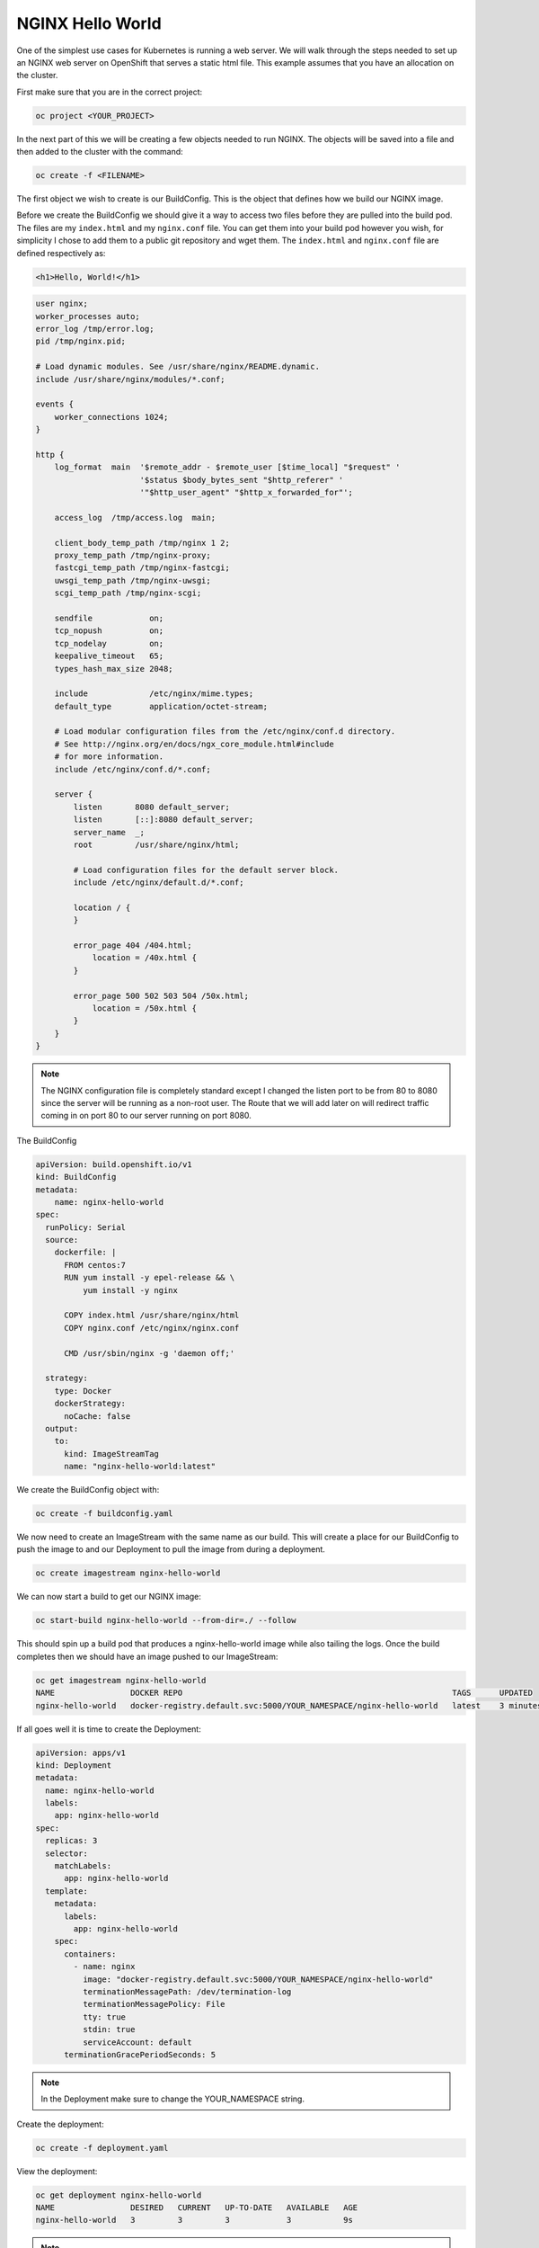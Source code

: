 

-----------------
NGINX Hello World
-----------------

One of the simplest use cases for Kubernetes is running a web server. We will walk through the
steps needed to set up an NGINX web server on OpenShift that serves a static html file. This
example assumes that you have an allocation on the cluster.

First make sure that you are in the correct project:

.. code-block:: text

   oc project <YOUR_PROJECT>

In the next part of this we will be creating a few objects needed to run NGINX. The objects will be
saved into a file and then added to the cluster with the command:

.. code-block:: text

   oc create -f <FILENAME>

The first object we wish to create is our BuildConfig. This is the object that defines how we build
our NGINX image.

Before we create the BuildConfig we should give it a way to access two files before they are
pulled into the build pod. The files are my ``index.html`` and my ``nginx.conf`` file. You can get them
into your build pod however you wish, for simplicity I chose to add them to a public git repository
and wget them. The ``index.html`` and ``nginx.conf`` file are defined respectively as:

.. code-block:: html

   <h1>Hello, World!</h1>

.. code-block:: nginx

   user nginx;
   worker_processes auto;
   error_log /tmp/error.log;
   pid /tmp/nginx.pid;

   # Load dynamic modules. See /usr/share/nginx/README.dynamic.
   include /usr/share/nginx/modules/*.conf;

   events {
       worker_connections 1024;
   }

   http {
       log_format  main  '$remote_addr - $remote_user [$time_local] "$request" '
                         '$status $body_bytes_sent "$http_referer" '
                         '"$http_user_agent" "$http_x_forwarded_for"';

       access_log  /tmp/access.log  main;

       client_body_temp_path /tmp/nginx 1 2;
       proxy_temp_path /tmp/nginx-proxy;
       fastcgi_temp_path /tmp/nginx-fastcgi;
       uwsgi_temp_path /tmp/nginx-uwsgi;
       scgi_temp_path /tmp/nginx-scgi;

       sendfile            on;
       tcp_nopush          on;
       tcp_nodelay         on;
       keepalive_timeout   65;
       types_hash_max_size 2048;

       include             /etc/nginx/mime.types;
       default_type        application/octet-stream;

       # Load modular configuration files from the /etc/nginx/conf.d directory.
       # See http://nginx.org/en/docs/ngx_core_module.html#include
       # for more information.
       include /etc/nginx/conf.d/*.conf;

       server {
           listen       8080 default_server;
           listen       [::]:8080 default_server;
           server_name  _;
           root         /usr/share/nginx/html;

           # Load configuration files for the default server block.
           include /etc/nginx/default.d/*.conf;

           location / {
           }

           error_page 404 /404.html;
               location = /40x.html {
           }

           error_page 500 502 503 504 /50x.html;
               location = /50x.html {
           }
       }
   }

.. note::
  The NGINX configuration file is completely standard except I changed the listen port to be
  from 80 to 8080 since the server will be running as a non-root user. The Route that we will add
  later on will redirect traffic coming in on port 80 to our server running on port 8080.

The BuildConfig

.. code-block:: yaml

   apiVersion: build.openshift.io/v1
   kind: BuildConfig
   metadata:
       name: nginx-hello-world
   spec:
     runPolicy: Serial
     source:
       dockerfile: |
         FROM centos:7
         RUN yum install -y epel-release && \
             yum install -y nginx

         COPY index.html /usr/share/nginx/html
         COPY nginx.conf /etc/nginx/nginx.conf

         CMD /usr/sbin/nginx -g 'daemon off;'

     strategy:
       type: Docker
       dockerStrategy:
         noCache: false
     output:
       to:
         kind: ImageStreamTag
         name: "nginx-hello-world:latest"

We create the BuildConfig object with:

.. code-block:: text

   oc create -f buildconfig.yaml

We now need to create an ImageStream with the same name as our build. This will create a place for
our BuildConfig to push the image to and our Deployment to pull the image from during a deployment.

.. code-block:: text

   oc create imagestream nginx-hello-world

We can now start a build to get our NGINX image:

.. code-block:: text

   oc start-build nginx-hello-world --from-dir=./ --follow

This should spin up a build pod that produces a nginx-hello-world image while also tailing the
logs. Once the build completes then we should have an image pushed to our ImageStream:

.. code-block:: text

   oc get imagestream nginx-hello-world
   NAME                DOCKER REPO                                                         TAGS      UPDATED
   nginx-hello-world   docker-registry.default.svc:5000/YOUR_NAMESPACE/nginx-hello-world   latest    3 minutes ago

If all goes well it is time to create the Deployment:

.. code-block:: yaml

   apiVersion: apps/v1
   kind: Deployment
   metadata:
     name: nginx-hello-world
     labels:
       app: nginx-hello-world
   spec:
     replicas: 3
     selector:
       matchLabels:
         app: nginx-hello-world
     template:
       metadata:
         labels:
           app: nginx-hello-world
       spec:
         containers:
           - name: nginx
             image: "docker-registry.default.svc:5000/YOUR_NAMESPACE/nginx-hello-world"
             terminationMessagePath: /dev/termination-log
             terminationMessagePolicy: File
             tty: true
             stdin: true
             serviceAccount: default
         terminationGracePeriodSeconds: 5

.. note::
  In the Deployment make sure to change the YOUR_NAMESPACE string.

Create the deployment:

.. code-block:: text

   oc create -f deployment.yaml

View the deployment:

.. code-block:: text

   oc get deployment nginx-hello-world
   NAME                DESIRED   CURRENT   UP-TO-DATE   AVAILABLE   AGE
   nginx-hello-world   3         3         3            3           9s

.. note::
  You should see Desired: 3 and Current: 3

After the deployment has been created it will spin up a pod running NGINX but we need to get
traffic from outside the cluster to the pod so that we can display the hello world.

The Service object will create a Cluster IP address that will direct traffic to any pod in our
deployment that is considered by the cluster to be ready.

.. code-block:: yaml

   apiVersion: v1
   kind: Service
   metadata:
     labels:
       app: nginx-hello-world
     name: nginx-hello-world
   spec:
     ports:
     - name: nginx
       port: 80
       protocol: TCP
       targetPort: 8080
     selector:
       deployment: nginx-hello-world
     sessionAffinity: None
     type: ClusterIP

The Route object will set up the cluster load balancers to accept traffic for a specified hostname
and direct the traffic to the service which will in turn direct the traffic to any pod into our
deployment that is considered by the cluster to be ready.

If you do not set a hostname on the route, one will be automatically chosen. We will use this
mechanism for this demo but you can choose any hostname as long as it ends with
``apps.CLUSTER.ccs.ornl.gov`` where CLUSTER is one marble or onyx.

.. code-block:: yaml

   apiVersion: route.openshift.io/v1
   kind: Route
   metadata:
     name: nginx-hello-world
   spec:
     # hostname: foo.apps.CLUSTER.ccs.ornl.gov
     port:
       targetPort: nginx
     tls:
       insecureEdgeTerminationPolicy: Redirect
       termination: edge
     to:
       kind: Service
       name: nginx-hello-world
       weight: 100
     wildcardPolicy: None

We need to get the route so that we can see the generated hostname

.. code-block:: text

   oc get route nginx-hello-world
   NAME                HOST/PORT                                             PATH      SERVICES            PORT      TERMINATION     WILDCARD
   nginx-hello-world   nginx-hello-world-test.apps.granite.ccs.ornl.gov                nginx-hello-world   nginx     edge/Redirect   None

Now if you access the hostname that you set up with the route from a browser you should see the
text "Hello World"

Once you are finished you can remove the resources that were created for this demo:

.. code-block:: text

   oc delete buildconfig nginx-hello-world
   oc delete imagestream nginx-hello-world
   oc delete deployment nginx-hello-world
   oc delete service nginx-hello-world
   oc delete route nginx-hello-world
